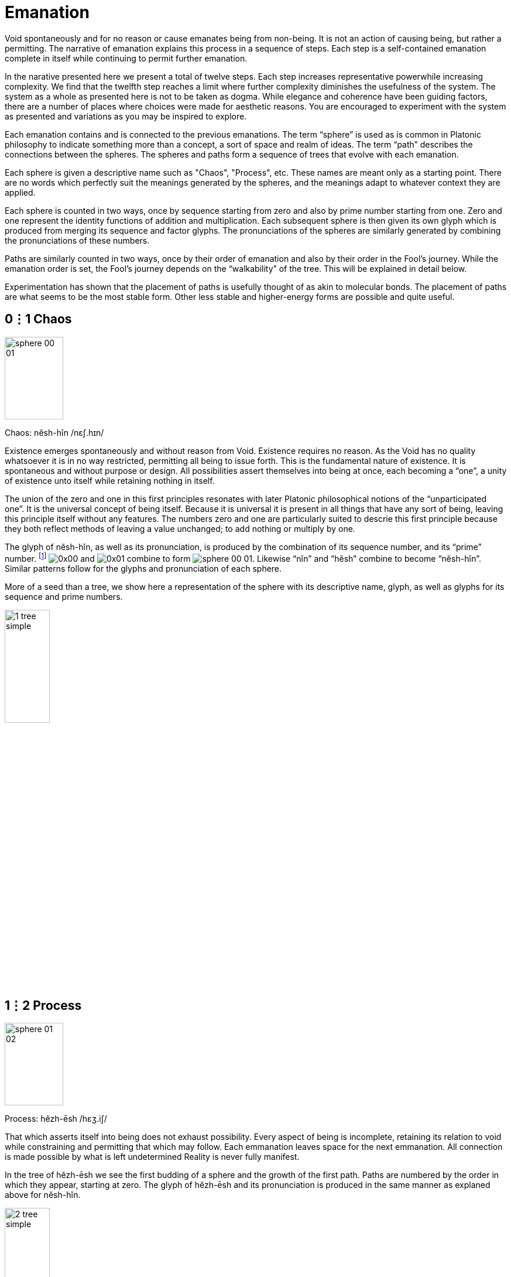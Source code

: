 = Emanation

Void spontaneously and for no reason or cause emanates being from non-being.
It is not an action of causing being, but rather a permitting.
The narrative of emanation explains this process in a sequence of steps.
Each step is a self-contained emanation complete in itself while continuing to permit further emanation.

In the narative presented here we present a total of twelve steps.
Each step increases representative powerwhile increasing complexity.
We find that the twelfth step reaches a limit where further complexity diminishes the usefulness of the system.
The system as a whole as presented here is not to be taken as dogma.
While elegance and coherence have been guiding factors,
there are a number of places where choices were made for aesthetic reasons.
You are encouraged to experiment with the system as presented and variations as you may be inspired to explore.

Each emanation contains and is connected to the previous emanations.
The term “sphere” is used as is common in Platonic philosophy to indicate something more than a concept,
a sort of space and realm of ideas.
The term “path” describes the connections between the spheres.
The spheres and paths form a sequence of trees that evolve with each emanation.

Each sphere is given a descriptive name such as "Chaos", "Process", etc.
These names are meant only as a starting point.
There are no words which perfectly suit the meanings generated by the spheres,
and the meanings adapt to whatever context they are applied.

Each sphere is counted in two ways,
once by sequence starting from zero and also by prime number starting from one.
Zero and one represent the identity functions of addition and multiplication.
Each subsequent sphere is then given its own glyph which is produced from merging its sequence and factor glyphs.
The pronunciations of the spheres are similarly generated by combining the pronunciations of these numbers.

Paths are similarly counted in two ways,
once by their order of emanation and also by their order in the Fool's journey.
While the emanation order is set, the Fool's journey depends on the “walkability” of the tree.
This will be explained in detail below.

Experimentation has shown that the placement of paths is usefully thought of as akin to molecular bonds.
The placement of paths are what seems to be the most stable form.
Other less stable and higher-energy forms are possible and quite useful.

== 0⋮1 Chaos

image::sphere-glyphs/sphere-00-01.svg[width=100pt,height=141.4pt]

Chaos: nĕsh-hĭn /nɛʃ.hɪn/

Existence emerges spontaneously and without reason from Void.
Existence requires no reason.
As the Void has no quality whatsoever it is in no way restricted, permitting all being to issue forth.
This is the fundamental nature of existence.
It is spontaneous and without purpose or design.
All possibilities assert themselves into being at once, each becoming a “one”, a unity of existence unto itself while retaining nothing in itself.

The union of the zero and one in this first principles resonates with later Platonic philosophical notions of the “unparticipated one”.
It is the universal concept of being itself.
Because it is universal it is present in all things that have any sort of being,
leaving this principle itself without any features.
The numbers zero and one are particularly suited to descrie this first principle because they both reflect methods of leaving a value unchanged;
to add nothing or multiply by one.

The glyph of nĕsh-hĭn, as well as its pronunciation, is produced by the combination of its sequence number, and its “prime” number.
footnote:[One is generally not be considered prime in a similar manner to how zero may be considered to not be a number.]
[.inline]##image:factor-glyphs/0x00.svg[]## and [.inline]##image:factor-glyphs/0x01.svg[]## combine to form [.inline]##image:sphere-glyphs/sphere-00-01.svg[]##.
Likewise “nĭn” and “hĕsh” combine to become “nĕsh-hĭn”.
Similar patterns follow for the glyphs and pronunciation of each sphere.

More of a seed than a tree, we show here a representation of the sphere with its descriptive name, glyph, as well as glyphs for its sequence and prime numbers.

image::diagrams/1-tree-simple.svg[width=30%]

== 1⋮2 Process

image::sphere-glyphs/sphere-01-02.svg[width=100pt,height=141.4pt]

Process: hĕzh-ēsh /hɛʒ.iʃ/

That which asserts itself into being does not exhaust possibility.
Every aspect of being is incomplete, retaining its relation to void while constraining and permitting that which may follow.
Each emmanation leaves space for the next emmanation.
All connection is made possible by what is left undetermined
Reality is never fully manifest.

In the tree of hĕzh-ēsh we see the first budding of a sphere and the growth of the first path.
Paths are numbered by the order in which they appear, starting at zero.
The glyph of hĕzh-ēsh and its pronunciation is produced in the same manner as explaned above for nĕsh-hĭn.

image::diagrams/2-tree-simple.svg[width=30%]

== 2⋮3 Pattern

image::sphere-glyphs/sphere-02-03.svg[width=100pt,height=141.4pt]

Pattern: ēs-ŭzh /is.ŭʒ/

As the process of manifestation proceeds the shape of the unmanifest spaces influences that which may follow.
This causes patterns to arise that unify the discrete units of being.
Though each is completely free and separate, they are also manifest as a unified pattern.
It is precisely because of incompleteness that these units are able to also become a new unity.

In the tree of ēs-ŭzh we see the first branching of the tree.
Path 2 ([.inline]##image:factor-glyphs/0x02.svg[]##) is produced directly from the branching spheres while
path 0 ([.inline]##image:factor-glyphs/0x00.svg[]##) splits to give rise to path 1 ([.inline]##image:factor-glyphs/0x01.svg[]##).

image::diagrams/3-tree-simple.svg[width=60%]

== 3⋮5 Form

image::sphere-glyphs/sphere-03-05.svg[width=100pt,height=141.4pt]

Form: ŭm-o͞os /ʌm.us/

Within pattern there emerge forms defined by the pattern and yet independent within it.
For example, 5 & 7 are a twin prime pair as they are both prime with a difference of 2.
Other twin primes pairs include 11 & 13, 17 & 19, 29 & 31.
All prime pairs greater than 3 & 5 have the property of having their sum being evenly divisible by 12.
This form of a “prime pair” is well known in mathematics but primeness, divisibility, and addition were not in any way defined in order to produce this form.
Number emanates the form of the prime pair.
Likewise we may take nearly any game and learn its rules rather quickly, but to learn a strategy is an entirely different matter.
Games like Chess or Go give rise to whole vocabularies for naming forms within them.
Though the rules teach us how to play, one must become familiar with these forms to play well.

image::diagrams/4-tree-simple.svg[width=65%]

== 4⋮7 Change

image::sphere-glyphs/sphere-04-07.svg[width=100pt,height=141.4pt]

Change: ăou-chăz /aʊ̯.t͡ʃaz/

Manifestation may stop at Form to make a complete but static world.
The universe of number is a perfect example of static manifestation.
Alternately manifestation may remain forever in flux, manifesting and collapsing back into the unmanifest.
This gives rise to time and change.
Further manifestation takes on a destructive aspect as forms that were can now also cease to be.
We move up a level in our analysis to describe types of change and change itself becomes a new type of form.
The mathematically inclined may find it useful to meditate on the relationship of a mathematical function and its derivative.

image::diagrams/5-tree-simple.svg[width=80%]

== 5⋮11 Self

image::sphere-glyphs/sphere-05-11.svg[width=100pt,height=141.4pt]

Self: o͞or-fĕm /uɹ.fɛm/

In the flow of change through time forms emerge which influence change in order to sustain themselves.
These forms are agents of change.
Like the first cellular organisms self-organizing around volcanic vents on the ocean floor in the chemical soup of the earth’s ancient oceans.
The basic aspect of these agents is homeostasis.
These agents direct change to create a dynamic constant.
As these agents guide change we may now call this activity Will.
In the fullness of emanation we come to identify one of these agents with the self.

image::diagrams/6-tree-simple.svg[width=85%]

== 6⋮13 Sense

image::sphere-glyphs/sphere-06-13.svg[width=100pt,height=141.4pt]

Sense: jŏth-tŏi /d͡ʒɑθ.tɔɪ/

Agents may be blind actors, no more than a self-catalyzing reaction, or the agent may develop the capability of sensing and reacting to its environment.
Sense is the essential element of the encounter of that which is beyond the self.
It is the beginning of external self-organization that leads to external manifestation.
It is an echo of Process yielded through the incompleteness of the agent.

image::diagrams/7-tree-simple.svg[width=85%]

== 7⋮17 Thought

image::sphere-glyphs/sphere-07-17.svg[width=100pt,height=141.4pt]

Thought: chō-kou /t͡ʃoʊ.kaʊ̯/

If what is sensed leaves its mark upon the agent then we find the seed for the emergence of representational systems.
The agent can now experience itself in time, forming memories, and gains the ability to not just change behavior based on current circumstance but also based on past learning.
These internal marks can then be sensed and manipulated and so give rise to symbol, language, and communication.

image::diagrams/8-tree-simple.svg[width=85%]

== 8⋮19 Desire

image::sphere-glyphs/sphere-08-19.svg[width=100pt,height=141.4pt]

Desire: ät-thĕl /ɑt.θɛl/

Having formed memory the agent now is able to experience the external as something to be sought after or avoided.
Want and fear and all the aspects of emotional attachment emerge.
Desire attaches the agent to the external and so opens a channel for the external to truly manifest.
It is attachment to the world that makes the world.
We regard this as a positive development, an overcoming of the limited solipsistic self through desire.

image::diagrams/9-tree-simple.svg[width=85%]

== 9⋮23 Matter

image::sphere-glyphs/sphere-09-23.svg[width=100pt,height=141.4pt]

Matter: ĕ-pĕp /ɛ.pĕp/

Through desire the agent manifests the objectively real.
The external is truly manifest beyond whatever sense, thoughts, or desires the agent may hold regarding it, so completing the self-overcoming of the agent.
The objective binds the agent while also making possible the emergence of the next level of agency within objective reality.
The agent has surrendered its naive omnipotence in its embrace of a new greater level of being in which it only has marginal and indirect power in exchange for a greater state of being.

image::diagrams/10-tree-simple.svg[width=85%]

== 10⋮29 Life

image::sphere-glyphs/sphere-10-29.svg[width=100pt,height=141.4pt]

Life: vŭ-sōb /vʌ.soʊb/

The manifestation of objective reality allows the agent to itself become a manifest object.
By surrendering itself into objectivity and becoming limited the agent is able to enter into a space where it can come into authentic contact with other agents manifest as other subjects.
Each aspect of the agent obtains and is constrained by a physical correlation.
For us humans, this is our brains.
Every thought, sense element, and desire is within our brains and is lost to us with disruption of this fragile tissue.

image::diagrams/11-tree-simple.svg[width=85%]

== 11⋮31 Kia

image::sphere-glyphs/sphere-11-31.svg[width=100pt,height=141.4pt]

Kia: fĕ-shĕr /fɛ.ʃɛɹ/

Kia is the void which remains within manifestation.
In the twelfth tree all has manifested and yet Nothing remains.
This Nothing is experienced as consciousness, free will, and ecstasy.
More than that, Kia is the basis of having any experience whatsoever.
All of the aspects of manifestation through the agent can carry on quite well without any conscious experience or free choice within it.
In dreamless sleep and in normal waking when on auto-pilot Kia retreats.
Kia manifests as the absurd, wonder, the presence of the undefined and unknown.
Kia can arise in quiet contemplation, ecstatic overload, and in many ways that open the fundamental questions of being.

image::diagrams/12-tree-simple.svg[width=85%]
